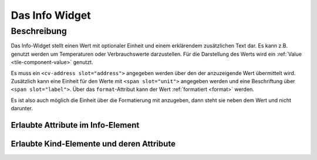 .. _tile-info:

Das Info Widget
===============

.. api-doc:: cv.ui.structure.tile.Controller

Beschreibung
------------

Das Info-Widget stellt einen Wert mit optionaler Einheit und einem erklärendem zusätzlichen Text dar.
Es kann z.B. genutzt werden um Temperaturen oder Verbrauchswerte darzustellen.
Für die Darstellung des Werts wird ein :ref:`Value <tile-component-value>` genutzt.


.. widget-example::

    <settings design="tile">
        <screenshot name="cv-info" margin="0 10 10 0">
            <data address="1/4/2">21.5</data>
        </screenshot>
    </settings>
    <cv-info format="%.2f">
        <cv-address slot="address" mode="read" transform="DPT:9.001">1/4/2</cv-address>
        <span slot="label">Wohnzimmer</span>
        <span slot="unit">°C</span>
    </cv-info>

Es muss ein ``<cv-address slot="address">`` angegeben werden über den der anzuzeigende Wert übermittelt wird.
Zusätzlich kann eine Einheit für den Werte mit ``<span slot="unit">`` angegeben werden und eine Beschriftung
über ``<span slot="label">``. Über das ``format``-Attribut kann der Wert :ref:`formatiert <format>` werden.

Es ist also auch möglich die Einheit über die Formatierung mit anzugeben, dann steht sie neben dem Wert und nicht
darunter.

.. widget-example::

    <settings design="tile">
        <screenshot name="cv-info-format" margin="0 10 10 0">
            <data address="1/4/2">21.5</data>
        </screenshot>
    </settings>
    <cv-info format="%.1f°C">
        <cv-address slot="address" mode="read" transform="DPT:9.001">1/4/2</cv-address>
        <span slot="label">Wohnzimmer</span>
    </cv-info>


Erlaubte Attribute im Info-Element
^^^^^^^^^^^^^^^^^^^^^^^^^^^^^^^^^^

.. parameter-information:: cv-info tile


Erlaubte Kind-Elemente und deren Attribute
^^^^^^^^^^^^^^^^^^^^^^^^^^^^^^^^^^^^^^^^^^

.. elements-information:: cv-info tile
